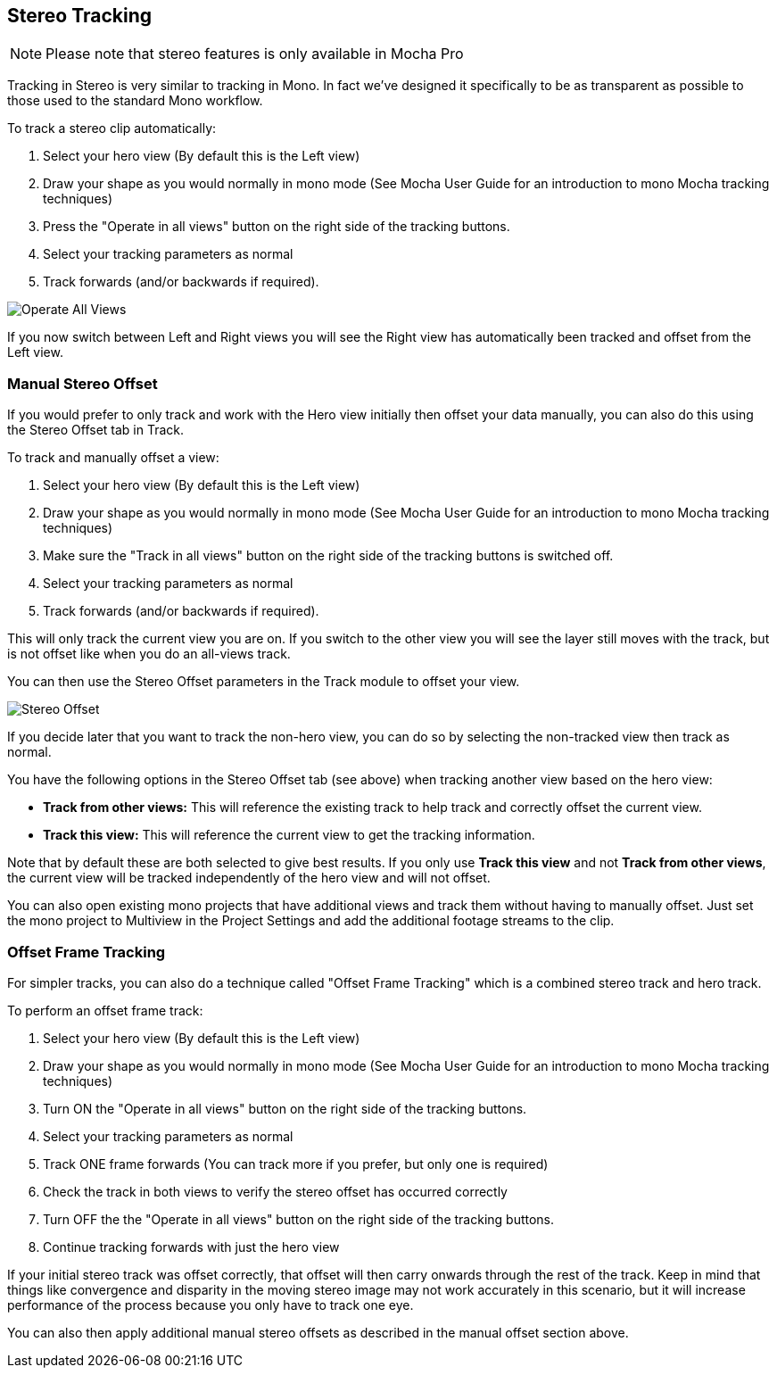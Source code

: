 
== Stereo Tracking [[stereo_tracking]]

NOTE: Please note that stereo features is only available in Mocha Pro

Tracking in Stereo is very similar to tracking in Mono. In fact we've designed it specifically to be as transparent as possible to those used to the standard Mono workflow.

.To track a stereo clip automatically:
. Select your hero view (By default this is the Left view)
. Draw your shape as you would normally in mono mode (See Mocha User Guide for an introduction to mono Mocha tracking techniques)
. Press the "Operate in all views" button on the right side of the tracking buttons.
. Select your tracking parameters as normal
. Track forwards (and/or backwards if required).

image::UserGuide/en_US/images/Operate_All_Views.jpg[]

If you now switch between Left and Right views you will see the Right view has automatically been tracked and offset from the Left view.

=== Manual Stereo Offset

If you would prefer to only track and work with the Hero view initially then offset your data manually, you can also do this using the Stereo Offset tab in Track.

.To track and manually offset a view:
. Select your hero view (By default this is the Left view)
. Draw your shape as you would normally in mono mode (See Mocha User Guide for an introduction to mono Mocha tracking techniques)
. Make sure the "Track in all views" button on the right side of the tracking buttons is switched off.
. Select your tracking parameters as normal
. Track forwards (and/or backwards if required).

This will only track the current view you are on.  If you switch to the other view you will see the layer still moves with the track, but is not offset like when you do an all-views track.

You can then use the Stereo Offset parameters in the Track module to offset your view.

image::UserGuide/en_US/images/Stereo_Offset.jpg[]

If you decide later that you want to track the non-hero view, you can do so by selecting the non-tracked view then track as normal.

You have the following options in the Stereo Offset tab (see above) when tracking another view based on the hero view:

* *Track from other views:* This will reference the existing track to help track and correctly offset the current view.
* *Track this view:* This will reference the current view to get the tracking information.

Note that by default these are both selected to give best results.  If you only use *Track this view* and not *Track from other views*, the current view will be tracked independently of the hero view and will not offset.

You can also open existing mono projects that have additional views and track them without having to manually offset.  Just set the mono project to Multiview in the Project Settings and add the additional footage streams to the clip.

=== Offset Frame Tracking

For simpler tracks, you can also do a technique called "Offset Frame Tracking" which is a combined stereo track and hero track.

.To perform an offset frame track:
. Select your hero view (By default this is the Left view)
. Draw your shape as you would normally in mono mode (See Mocha User Guide for an introduction to mono Mocha tracking techniques)
. Turn ON the "Operate in all views" button on the right side of the tracking buttons.
. Select your tracking parameters as normal
. Track ONE frame forwards (You can track more if you prefer, but only one is required)
. Check the track in both views to verify the stereo offset has occurred correctly
. Turn OFF the the "Operate in all views" button on the right side of the tracking buttons.
. Continue tracking forwards with just the hero view

If your initial stereo track was offset correctly, that offset will then carry onwards through the rest of the track.
Keep in mind that things like convergence and disparity in the moving stereo image may not work accurately in this scenario,
but it will increase performance of the process because you only have to track one eye.

You can also then apply additional manual stereo offsets as described in the manual offset section above.
